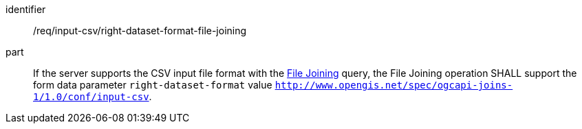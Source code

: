 [[req_input_csv_right-dataset-format-file-joining]]

[requirement]
====
[%metadata]
identifier:: /req/input-csv/right-dataset-format-file-joining
part:: If the server supports the CSV input file format with the <<file_joining,File Joining>> query, the File Joining operation SHALL support the form data parameter `right-dataset-format` value  `http://www.opengis.net/spec/ogcapi-joins-1/1.0/conf/input-csv`. 
====